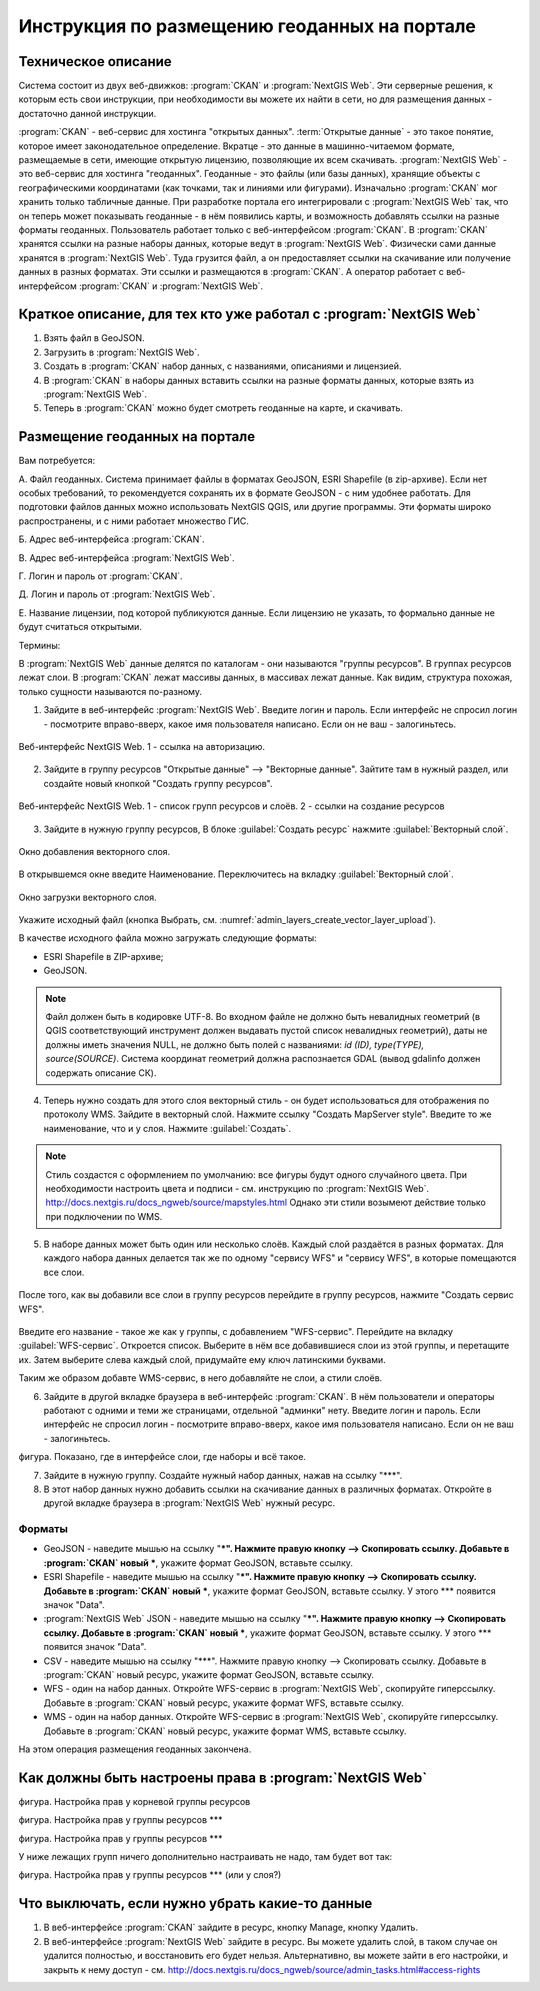 .. sectionauthor:: Дмитрий Барышников <dmitry.baryshnikov@nextgis.ru>

.. _ngogportal_editor:

Инструкция по размещению геоданных на портале
==============================================

Техническое описание
----------------------------------------------

Система состоит из двух веб-движков: :program:`CKAN` и :program:`NextGIS Web`. Эти серверные решения, к которым есть свои инструкции, при необходимости вы можете их найти в сети, но для размещения данных - достаточно данной инструкции.

:program:`CKAN` - веб-сервис для хостинга "открытых данных". :term:`Открытые данные` - это такое понятие, которое имеет законодательное определение. Вкратце - это данные в машинно-читаемом формате, размещаемые в сети, имеющие открытую лицензию, позволяющие их всем скачивать.
:program:`NextGIS Web` - это веб-сервис для хостинга "геоданных". Геоданные - это файлы (или базы данных), хранящие объекты с географическими координатами (как точками, так и линиями или фигурами). 
Изначально :program:`CKAN` мог хранить только табличные данные. При разработке портала его интегрировали с :program:`NextGIS Web` так, что он теперь может показывать геоданные - в нём появились карты, и возможность добавлять ссылки на разные форматы геоданных. Пользователь работает только с веб-интерфейсом :program:`CKAN`. В :program:`CKAN` хранятся ссылки на разные наборы данных, которые ведут в :program:`NextGIS Web`. Физически сами данные хранятся в :program:`NextGIS Web`. Туда грузится файл, а он предоставляет ссылки на скачивание или получение данных в разных форматах. Эти ссылки и размещаются в :program:`CKAN`. А оператор работает с веб-интерфейсом :program:`CKAN` и :program:`NextGIS Web`.


Краткое описание, для тех кто уже работал с :program:`NextGIS Web`
-----------------------------------------------------------

1. Взять файл в GeoJSON.
2. Загрузить в :program:`NextGIS Web`.
3. Создать в :program:`CKAN` набор данных, с названиями, описаниями и лицензией.
4. В :program:`CKAN` в наборы данных вставить ссылки на разные форматы данных, которые взять из :program:`NextGIS Web`.
5. Теперь в :program:`CKAN` можно будет смотреть геоданные на карте, и скачивать.



Размещение геоданных на портале
-------------------------------------------------

Вам потребуется:


А. Файл геоданных. Система принимает файлы в форматах GeoJSON, ESRI Shapefile (в zip-архиве). Если нет особых требований, то рекомендуется сохранять их в формате GeoJSON - с ним удобнее работать. Для подготовки файлов данных можно использовать NextGIS QGIS, или другие программы. Эти форматы широко распространены, и с ними работает множество ГИС.

Б. Адрес веб-интерфейса :program:`CKAN`.

В. Адрес веб-интерфейса :program:`NextGIS Web`.

Г. Логин и пароль от :program:`CKAN`.

Д. Логин и пароль от :program:`NextGIS Web`.

Е. Название лицензии, под которой публикуются данные. Если лицензию не указать, то формально данные не будут считаться открытыми.


Термины:

В :program:`NextGIS Web` данные делятся по каталогам - они называются "группы ресурсов". В группах ресурсов лежат слои.
В :program:`CKAN` лежат массивы данных, в массивах лежат данные. Как видим, структура похожая, только сущности называются по-разному.

1. Зайдите в веб-интерфейс :program:`NextGIS Web`. Введите логин и пароль. Если интерфейс не спросил логин - посмотрите вправо-вверх, какое имя пользователя написано. Если он не ваш - залогиньтесь.

.. figure:: _static/ogportalNGWLogin.png
   :name: ogportalNGWLogin
   :align: center
   :width: 15cm

   Веб-интерфейс NextGIS Web. 1 - ссылка на авторизацию.


2. Зайдите в группу ресурсов "Открытые данные" --> "Векторные данные". Зайтите там в нужный раздел, или создайте новый кнопкой "Создать группу ресурсов".

.. figure:: _static/ogportalNGWGroups.png
   :name: ogportalNGWGroups
   :align: center
   :width: 15cm

   Веб-интерфейс NextGIS Web. 1 - список групп ресурсов и слоёв. 2 - ссылки на создание ресурсов


3. Зайдите в нужную группу ресурсов, В блоке :guilabel:`Создать ресурс` нажмите :guilabel:`Векторный слой`. 


.. figure:: _static/admin_layers_create_vector_layer_resourse_description.png
   :name: admin_layers_create_vector_layer_resourse_description
   :align: center
   :width: 16cm

   Окно добавления векторного слоя.

В открывшемся окне введите Наименование. Переключитесь на вкладку :guilabel:`Векторный слой`. 


.. figure:: _static/admin_layers_create_vector_layer_upload.png
   :name: admin_layers_create_vector_layer_upload
   :align: center
   :width: 16cm

   Окно загрузки векторного слоя.

Укажите исходный файл (кнопка Выбрать,
см. :numref:`admin_layers_create_vector_layer_upload`).  

В качестве исходного файла можно загружать следующие форматы: 

* ESRI Shapefile в ZIP-архиве;
* GeoJSON.

.. note:: 
   Файл должен быть в кодировке UTF-8.
   Во входном файле не должно быть невалидных геометрий (в QGIS соответствующий 
   инструмент должен выдавать пустой список невалидных геометрий), даты не должны 
   иметь значения NULL, не должно быть полей с названиями: *id (ID), type(TYPE), source(SOURCE)*.
   Cистема координат геометрий должна распознается GDAL (вывод gdalinfo должен содержать описание СК). 





4. Теперь нужно создать для этого слоя векторный стиль - он будет использоваться для отображения по протоколу WMS. Зайдите в векторный слой. Нажмите ссылку "Создать MapServer style". Введите то же наименование, что и у слоя. Нажмите :guilabel:`Создать`. 

.. note::

   Стиль создастся с оформлением по умолчанию: все фигуры будут одного случайного цвета. При необходимости настроить цвета и подписи - см. инструкцию по :program:`NextGIS Web`. http://docs.nextgis.ru/docs_ngweb/source/mapstyles.html Однако эти стили возымеют действие только при подключении по WMS.

5. В наборе данных может быть один или несколько слоёв. Каждый слой раздаётся в разных форматах. Для каждого набора данных делается так же по одному "сервису WFS" и "сервису WFS", в которые помещаются все слои. 

.. figure:: _static/ogportalNGWCreateWFS1.png
   :name: ogportalNGWCreateWFS1
   :align: center
   :width: 16cm

После того, как вы добавили все слои в группу ресурсов перейдите в группу ресурсов, нажмите "Создать сервис WFS". 

.. figure:: _static/ogportalNGWCreateWFS2.png
   :name: ogportalNGWCreateWFS2
   :align: center
   :width: 16cm

Введите его название - такое же как у группы, с добавлением "WFS-сервис". Перейдите на вкладку :guilabel:`WFS-сервис`. Откроется список. Выберите в нём все добавившиеся слои из этой группы, и перетащите их. Затем выберите слева каждый слой, придумайте ему ключ латинскими буквами. 

Таким же образом добавте WMS-сервис, в него добавляйте не слои, а стили слоёв.


6. Зайдите в другой вкладке браузера в веб-интерфейс :program:`CKAN`. В нём пользователи и операторы работают с одними и теми же страницами, отдельной "админки" нету. Введите логин и пароль. Если интерфейс не спросил логин - посмотрите вправо-вверх, какое имя пользователя написано. Если он не ваш - залогиньтесь.

фигура. Показано, где в интерфейсе слои, где наборы и всё такое.

7. Зайдите в нужную группу. Создайте нужный набор данных, нажав на ссылку "***".

8. В этот набор данных нужно добавить ссылки на скачивание данных в различных форматах. Откройте в другой вкладке браузера в :program:`NextGIS Web` нужный ресурс.

Форматы
::::::::::::::::::::::::::::::

* GeoJSON - наведите мышью на ссылку "***". Нажмите правую кнопку --> Скопировать ссылку. Добавьте в :program:`CKAN` новый ***, укажите формат GeoJSON, вставьте ссылку. 
* ESRI Shapefile - наведите мышью на ссылку "***". Нажмите правую кнопку --> Скопировать ссылку. Добавьте в :program:`CKAN` новый ***, укажите формат GeoJSON, вставьте ссылку. У этого *** появится значок "Data".
* :program:`NextGIS Web` JSON - наведите мышью на ссылку "***". Нажмите правую кнопку --> Скопировать ссылку. Добавьте в :program:`CKAN` новый ***, укажите формат GeoJSON, вставьте ссылку. У этого *** появится значок "Data".
* CSV - наведите мышью на ссылку "***". Нажмите правую кнопку --> Скопировать ссылку. Добавьте в :program:`CKAN` новый ресурс, укажите формат GeoJSON, вставьте ссылку. 
* WFS - один на набор данных. Откройте WFS-сервис в :program:`NextGIS Web`, скопируйте гиперссылку. Добавьте в :program:`CKAN` новый ресурс, укажите формат WFS, вставьте ссылку. 
* WMS - один на набор данных. Откройте WFS-сервис в :program:`NextGIS Web`, скопируйте гиперссылку. Добавьте в :program:`CKAN` новый ресурс, укажите формат WMS, вставьте ссылку.

На этом операция размещения геоданных закончена. 


Как должны быть настроены права в :program:`NextGIS Web`
--------------------------------------------------

фигура. Настройка прав у корневой группы ресурсов

фигура. Настройка прав у группы ресурсов ***

фигура. Настройка прав у группы ресурсов ***

У ниже лежащих групп ничего дополнительно настраивать не надо, там будет вот так:

фигура. Настройка прав у группы ресурсов *** (или у слоя?)





Что выключать, если нужно убрать какие-то данные
-------------------------------------------------

#. В веб-интерфейсе :program:`CKAN` зайдите в ресурс, кнопку Manage, кнопку Удалить.
#. В веб-интерфейсе :program:`NextGIS Web` зайдите в ресурс. Вы можете удалить слой, в таком случае он удалится полностью, и восстановить его будет нельзя. Альтернативно, вы можете зайти в его настройки, и закрыть к нему доступ - см. http://docs.nextgis.ru/docs_ngweb/source/admin_tasks.html#access-rights
